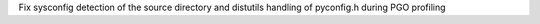 Fix sysconfig detection of the source directory and distutils handling of
pyconfig.h during PGO profiling
